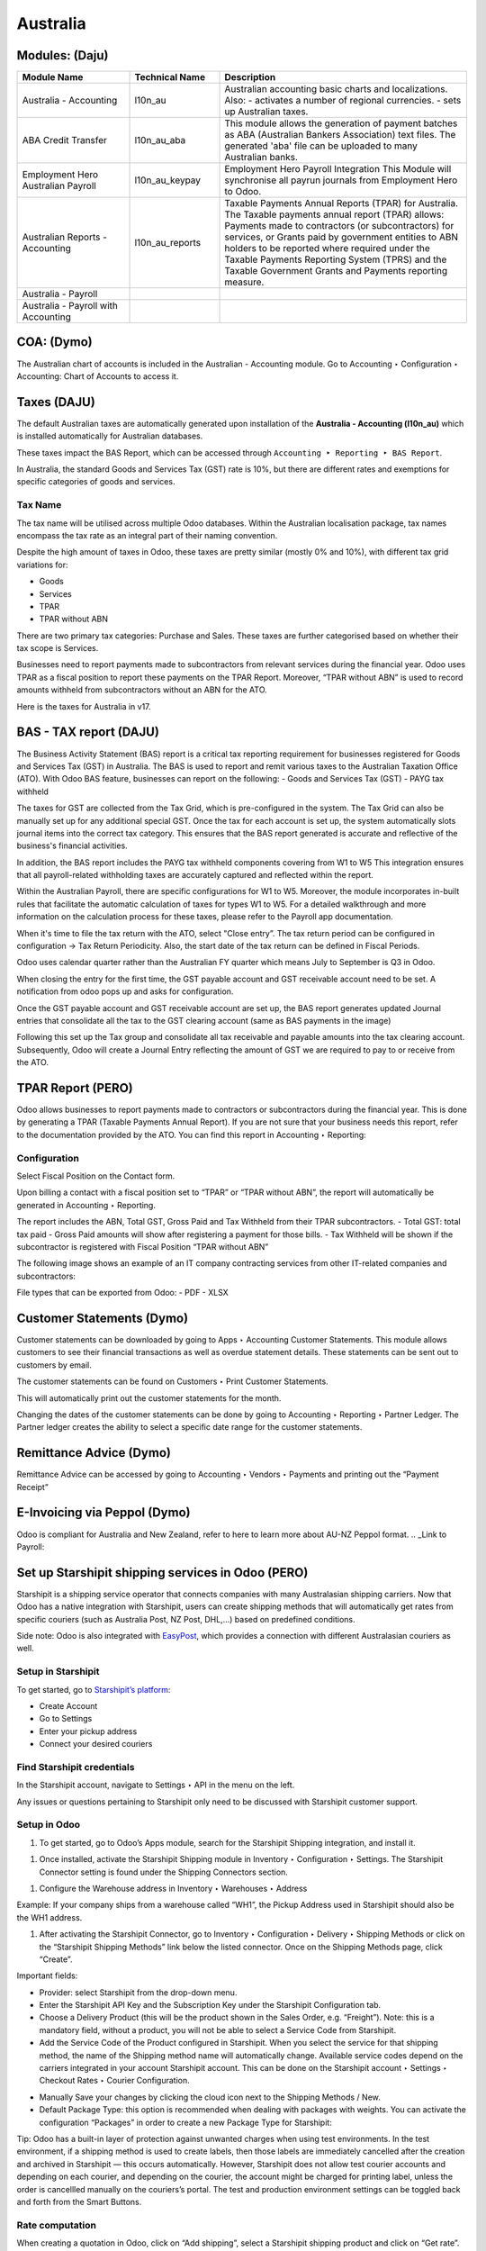 =========
Australia
=========

.. image:: australia/Title_image.png
   :align: center


Modules: (Daju)
========================

.. list-table::
   :header-rows: 1
   :widths: 25 20 55

   * - Module Name
     - Technical Name
     - Description
   * - Australia - Accounting
     - l10n_au
     - Australian accounting basic charts and localizations. Also:
       - activates a number of regional currencies.
       - sets up Australian taxes.
   * - ABA Credit Transfer
     - l10n_au_aba
     - This module allows the generation of payment batches as ABA (Australian Bankers Association) text files. The generated 'aba' file can be uploaded to many Australian banks.
   * - Employment Hero Australian Payroll
     - l10n_au_keypay
     - Employment Hero Payroll Integration This Module will synchronise all payrun journals from Employment Hero to Odoo.
   * - Australian Reports - Accounting
     - l10n_au_reports
     - Taxable Payments Annual Reports (TPAR) for Australia. The Taxable payments annual report (TPAR) allows:  Payments made to contractors (or subcontractors) for services, or Grants paid by government entities to ABN holders to be reported where required under the Taxable Payments Reporting System (TPRS) and the Taxable Government Grants and Payments reporting measure.
   * - Australia - Payroll
     - 
     - 
   * - Australia - Payroll with Accounting
     - 
     - 


 
COA: (Dymo)
========================

The Australian chart of accounts is included in the Australian - Accounting module. Go to Accounting ‣ Configuration ‣ Accounting: Chart of Accounts to access it.


Taxes (DAJU)
========================

The default Australian taxes are automatically generated upon installation of the **Australia - Accounting (l10n_au)** which is installed automatically for Australian databases.

These taxes impact the BAS Report, which can be accessed through
``Accounting ‣ Reporting ‣ BAS Report``.

.. _Link to BAS - TAX report:

In Australia, the standard Goods and Services Tax (GST) rate is 10%, but there are different rates and exemptions for specific categories of goods and services. 

.. image:: australia/BAS_1.png
   :align: center


Tax Name
-----------------------
The tax name will be utilised across multiple Odoo databases. Within the Australian localisation package, tax names encompass the tax rate as an integral part of their naming convention.

Despite the high amount of taxes in Odoo, these taxes are pretty similar (mostly 0% and 10%), with different tax grid variations for:

- Goods
- Services
- TPAR
- TPAR without ABN

There are two primary tax categories: Purchase and Sales. These taxes are further categorised based on whether their tax scope is Services.

Businesses need to report payments made to subcontractors from relevant services during the financial year. Odoo uses TPAR as a fiscal position to report these payments on the TPAR Report. Moreover, “TPAR without ABN” is used to record amounts withheld from subcontractors without an ABN for the ATO. 

.. _Link to T-PAR Report:

Here is the taxes for Australia in v17.

.. list-table::
   :widths: 20 20 20 20
   :header-rows: 1

   * - Name
     - Description
     - Tax Scope
     - Type Tax Use
   * - 10%
     - GST Sales
     - 
   * - Sales
     - 10% INC
     - GST Inclusive Sales
     - 
   * - Sales
     - 0% EX
     - Zero Rated (Export) Sales
     - 
   * - Sales
     - 0% EXEMPT
     - Exempt Sales
     - 
   * - Sales
     - 0% I
     - Input Taxed Sales
     - 
   * - Sales
     - 10% Adj
     - Tax Adjustments (Sales)
     - 
   * - Purchases
     - 10%
     - GST Purchases
     - 
   * - Purchases
     - 10% INC
     - GST Inclusive Purchases
     - 
   * - Purchases
     - 10% C
     - Capital Purchases
     - 
   * - Purchases
     - 0% C
     - Zero Rated Purch
     - 
   * - Purchases
     - 100% T EX
     - Purchase (Taxable Imports) - Tax Paid Separately
     - 
   * - Purchases
     - 10% I
     - Purchases for Input Taxed Sales
     - 
   * - Purchases
     - 10% P
     - Purchases for Private use or not deductible
     - 
   * - Purchases
     - 100% EX
     - GST Only on Imports
     - 
   * - Purchases
     - 10% Adj
     - Tax Adjustments (Purchases)
     - 
   * - Purchases
     - Services (Purchase)
     - 10% TPAR
     - GST Purchases
   * - Purchases
     - Services
     - 10% TPAR NO ABN
     - GST Purchases
   * - Purchases
     - Services
     - 10% INC TPAR
     - GST Inclusive Purchases





BAS - TAX report (DAJU)
========================

The Business Activity Statement (BAS) report is a critical tax reporting requirement for businesses registered for Goods and Services Tax (GST) in Australia. The BAS is used to report and remit various taxes to the Australian Taxation Office (ATO). With Odoo BAS feature, businesses can report on the following:
- Goods and Services Tax (GST) 
- PAYG tax withheld

The taxes for GST are collected from the Tax Grid, which is pre-configured in the system. The Tax Grid can also be manually set up for any additional special GST. Once the tax for each account is set up, the system automatically slots journal items into the correct tax category. This ensures that the BAS report generated is accurate and reflective of the business's financial activities. 

.. image:: australia/BAS_2.png
   :align: center

In addition, the BAS report includes the PAYG tax withheld components covering from W1 to W5 This integration ensures that all payroll-related withholding taxes are accurately captured and reflected within the report.

Within the Australian  Payroll, there are specific configurations for W1 to W5. 
Moreover, the module  incorporates in-built rules that facilitate the automatic calculation of taxes for types W1 to W5. For a detailed walkthrough and more information on the calculation process for these taxes, please refer to the Payroll app documentation.

.. _Link to Payroll:

.. image:: australia/BAS_3.png
   :align: center


When it's time to file the tax return with the ATO, select "Close entry”. The tax return period can be configured in configuration -> Tax Return Periodicity. Also, the start date of the tax return can be defined in Fiscal Periods.

Odoo uses calendar quarter rather than the Australian FY quarter which means July to September is Q3 in Odoo.

When closing the entry for the first time, the GST payable account and GST receivable account need to be set. A notification from odoo pops up and asks for configuration.

.. image:: australia/BAS_4.png
   :align: center

Once the GST payable account and GST receivable account are set up, the BAS report generates updated Journal entries that consolidate all the  tax to the GST clearing account (same as BAS payments in the image)

.. image:: australia/BAS_5.png
   :align: center

Following this set up the Tax group and consolidate all tax receivable and payable amounts into the tax clearing account. Subsequently, Odoo will create a Journal Entry reflecting the amount of GST we are required to pay to or receive from the ATO.

.. image:: australia/BAS_6.png
   :align: center


TPAR Report (PERO)
========================

Odoo allows businesses to report payments made to contractors or subcontractors during the financial year. This is done by generating a TPAR (Taxable Payments Annual Report). If you are not sure that your business needs this report, refer to the documentation provided by the ATO. 
You can find this report in Accounting ‣ Reporting: 

.. image:: australia/TPAR_1.png
   :align: center

Configuration
-------------------------

Select Fiscal Position on the Contact form.

.. image:: australia/TPAR_2.png
   :align: center

Upon billing a contact with a fiscal position set to “TPAR”  or “TPAR without ABN”, the report will automatically be generated in Accounting ‣ Reporting.

The report includes the ABN, Total GST, Gross Paid and Tax Withheld from their TPAR  subcontractors. 
- Total GST: total tax paid 
- Gross Paid amounts will show after registering a payment for those bills. 
- Tax Withheld will be shown if the subcontractor is registered with Fiscal Position “TPAR without ABN” 

The following image shows an example of an IT company contracting services from other IT-related companies and subcontractors: 

.. image:: australia/TPAR_3.png
   :align: center

.. image:: australia/TPAR_4.png
   :align: center



File types that can be exported from Odoo: 
- PDF
- XLSX 


Customer Statements (Dymo)
================================================

Customer statements can be downloaded by going to Apps ‣ Accounting Customer Statements.
This module allows customers to see their financial transactions as well as overdue statement details. These statements can be sent out to customers by email.

The customer statements can be found on Customers ‣ Print Customer Statements.

.. image:: australia/CUSTSTATE_1.png
   :align: center

This will automatically print out the customer statements for the month.

.. image:: australia/CUSTSTATE_2.png
   :align: center

Changing the dates of the customer statements can be done by going to  Accounting ‣ Reporting ‣ Partner Ledger. The Partner ledger creates the ability to select a specific date range for the customer statements. 

.. image:: australia/CUSTSTATE_3.png
   :align: center

.. image:: australia/CUSTSTATE_4.png
   :align: center

Remittance Advice (Dymo)
================================================

Remittance Advice can be accessed by going to Accounting ‣ Vendors ‣ Payments and printing out the “Payment Receipt”

.. image:: australia/REMITENCE_1.png
   :align: center

E-Invoicing via Peppol (Dymo)
================================================
Odoo is compliant for Australia and New Zealand, refer to here to learn more about AU-NZ Peppol format. 
.. _Link to Payroll:


Set up Starshipit shipping services in Odoo (PERO)
========================================================================
Starshipit is a shipping service operator that connects companies with many Australasian shipping carriers. Now that Odoo has a native integration with Starshipit, users can create shipping methods that will automatically get rates from specific couriers (such as Australia Post, NZ Post, DHL,...) based on predefined conditions.

Side note: Odoo is also integrated with `EasyPost <https://www.easypost.com/>`_, which provides a connection with different Australasian couriers as well.

Setup in Starshipit
--------------------------------

To get started, go to `Starshipit’s platform <https://starshipit.com/>`_: 

- Create Account
- Go to Settings
- Enter your pickup address
- Connect your desired couriers

.. image:: australia/STARSHIPIT_1.png
   :align: center


Find Starshipit credentials
--------------------------------

In the Starshipit account, navigate to Settings ‣ API in the menu on the left. 

.. image:: australia/STARSHIPIT_2.png
   :align: center

Any issues or questions pertaining to Starshipit only need to be discussed with Starshipit customer support.



Setup in Odoo
--------------------------------


#. To get started, go to Odoo’s Apps module, search for the Starshipit Shipping integration, and install it.

.. image:: australia/STARSHIPIT_3.png
   :align: center

#. Once installed, activate the Starshipit Shipping module in Inventory ‣  Configuration ‣  Settings. The Starshipit Connector setting is found under the Shipping Connectors section.

.. image:: australia/STARSHIPIT_4.png
   :align: center

#. Configure the Warehouse address in Inventory ‣ Warehouses ‣ Address

Example: 
If your company ships from a warehouse called “WH1”, the Pickup Address used in Starshipit should also be the WH1 address. 


#. After activating the Starshipit Connector, go to Inventory ‣ Configuration ‣ Delivery ‣ Shipping Methods or click on the “Starshipit Shipping Methods” link below the listed connector. Once on the Shipping Methods page, click “Create”.

.. image:: australia/STARSHIPIT_5.png
   :align: center

Important fields:

- Provider: select Starshipit from the drop-down menu.
- Enter the Starshipit API Key and the Subscription Key under the Starshipit Configuration tab. 
- Choose a Delivery Product (this will be the product shown in the Sales Order, e.g. “Freight”). Note: this is a mandatory field, without a product, you will not be able to select a Service Code from Starshipit.
- Add the Service Code of the Product configured in Starshipit. When you select the service for that shipping method, the name of the Shipping method name will automatically change. Available service codes depend on the carriers integrated in your account Starshipit account.  This can be done on the Starshipit account ‣ Settings ‣ Checkout Rates ‣ Courier Configuration. 

.. image:: australia/STARSHIPIT_6.png
   :align: center

- Manually Save your changes by clicking the cloud icon next to the Shipping Methods / New. 
- Default Package Type: this option is recommended when dealing with packages with weights. You can activate the configuration “Packages” in order to create a new Package Type for Starshipit:

.. image:: australia/STARSHIPIT_7.png
   :align: center

.. image:: australia/STARSHIPIT_8.png
   :align: center

Tip:
Odoo has a built-in layer of protection against unwanted charges when using test environments. In the test environment, if a shipping method is used to create labels, then those labels are immediately cancelled after the creation and archived in Starshipit — this occurs automatically. However, Starshipit does not allow test courier accounts and depending on each courier, and depending on the courier, the account might be charged for printing label, unless the order is cancellled manually on the couriers’s portal. 
The test and production environment settings can be toggled back and forth from the Smart Buttons.



Rate computation
------------------------------------

When creating a quotation in Odoo, click on “Add shipping”, select a Starshipit shipping product and click on “Get rate”. Contact must have a real and accurate address for the estimation to work.

.. image:: australia/STARSHIPIT_9.png
   :align: center

.. image:: australia/STARSHIPIT_10.png
   :align: center

.. important::
   Verify that the selected weight is supported by the selected shipping method and if this is set, make sure that the destination address is supported by the courier.
   Also, on the Starshipit Portal, navigate to Settings ‣ Rules and configure them according to your business logic. If a courier is not supported by a rule, Odoo won’t be able to create the order and get the rate.


Manage Packages
------------------------------------

Before validating the transfer, select Put In Pack to add the products to be shipped into a Package Type. You can manage your Package Types on Inventory ‣ Configuration ‣ Delivery ‣ Package Types when you set up Packages.

.. image:: australia/STARSHIPIT_11.png
   :align: center

Process an order from Odoo to Starshipit
--------------------------------------------------------

After confirming a sale order and its related delivery transfer in Odoo, the order is automatically processed in Starshipit.

Note: 
In the Shipping Method configurations, if the option “Use Starshipit Sender’s Address” is selected, make sure that the Pickup Address is properly added in Starshipit. Otherwise, the sender's address will be the Company Address in Odoo.

For some couriers, contact details (email & mobile number) also need to be entered and valid, otherwise, Starshipit will not process the order. 

Shipping label documents are automatically generated in the chatter, which includes the following:
#. Shipping label(s) depending on the number of packages.
#. Tracking number (will open another tab with the tracking URL) 

.. image:: australia/STARSHIPIT_12.png
   :align: center

The tracking URL will be available as a Smart Button. If the carrier allows for it, it will redirect the user to the carrier’s website where the tracking status can be found.

In the Starshipit portal, the Order will be shown as Shipped on your Starshipit account if a carrier was selected. If “Plain Label” is selected instead, orders will be shown as Printed. 

Note:
Contact information, including a mobile number and email address, should be included in the customer's contact form depending on the courier.  



Returns management
------------------------------------

Starshipit allows returns with the following carriers: 
- Australia Post eParcel
- TNT
- Couriers Please
- Aramex
- StarTrack
- DHL Express
- NZ Post Domestic

In the Delivery transfer, click on the Return button.

.. image:: australia/STARSHIPIT_13.png
   :align: center

Then, in the “Additional Info” tab, check the Carrier field. If it allows for returns, the “Print Return Label” button will be available.

.. image:: australia/STARSHIPIT_14.png
   :align: center


If the carrier does not support returns through Starshipit, Odoo will return the following Error message: "Starshipit does not support return for this carrier. In order to handle the return, please go to the carrier website directly”.

Cancellations/ Refunds
------------------------------------

Cancellations can be done in the “Additional Info” tab, by clicking on the “Cancel” button next to the Tracking Reference.

.. image:: australia/STARSHIPIT_15.png
   :align: center

This will archive the shipment in Starshipit. However, the cancellation and refund has to be processed with the carrier as well if the order was already printed. 


ABA Files (DAJU)
========================


Introduction
----------------

An ABA file is a digital file format developed by the Australian Bankers' Association. It is designed for business customers to facilitate bulk payment processing by uploading a single file from their business management software.

The main advantage of using ABA files is to improve efficiency. This is achieved by consolidating numerous payments into one file for batch processing, which can be submitted to banks like CBA and is compatible with various banking portals across Australia, including Airwallex.

Configurations
----------------

Configurations in Settings
~~~~~~~~~~~~~~~~~~~~~~~~~~~~~~~

Accounting app -> Configuration -> Setting -> Batch Payment -> Allow Batch Payments

.. image:: australia/ABA_1.png
   :align: center


Configurations in Bank Journal
~~~~~~~~~~~~~~~~~~~~~~~~~~~~~~~~~~~~~~~~~

#. Configuration -> Journals -> Select the Bank type Journal

.. image:: australia/ABA_2.png
   :align: center

#. The account number (ACC) field has to be set. (Type the Account Number and Click Create and Edit)

.. image:: australia/ABA_3.png
   :align: center

#. Then, put the Account information in this page. Ensure that the Send Money is allowed. (See link to know what is Send Money safety check) Finally, click Save & Close

.. image:: australia/ABA_4.png
   :align: center


#. Configure the bank account related ABA info and the Bank Account Number info

- BSB: auto-formatted from Bank account (Can only configure in bank account number info)
- Financial Institution Code:  the official 3-letter abbreviation of the financial institution (e.g. WBC for Westpac)
- Supplying User Name: the name of the user or business that is creating the ABA file. The most common value is the business name.
- APCA Identification Number: 6-digit number provided by your bank. If you’re not sure what this number is, you’ll need to contact your bank. It’s often listed on their website and for some banks such as the ANZ you can provide any 6-digit number (such as 000000)
- Include Self-Balancing Transactions: selecting this option adds an additional “Self-balancing” transaction to the end of the ABA file which is required by some financial institutions when generating the ABA files (this info should be on the bank’s website).

.. image:: australia/ABA_5.png
   :align: center

#. Click outgoing payments -> keep a payment option with the value “ABA Credit Transfer”

.. image:: australia/ABA_6.png
   :align: center

Config partners’ bank accounts
~~~~~~~~~~~~~~~~~~~~~~~~~~~~~~~

#. Go to Contact -> Accounting -> Configure the Bank Accounts

.. image:: australia/ABA_7.png
   :align: center


#. Account numbers (ACC), BSB, Account holder name, and Send Money are mandatory. Send Money: will set the bank account from “untrusted” to “trusted”. It is important for ABA files.

.. image:: australia/ABA_8.png
   :align: center


User Case
----------------

#. Create a vendor bill (manually or from a purchase order). Confirm it.

#. Check vendor information before registering a payment: is the partner’s bank account properly set up?

#. On the “Register Payment” window, select the right journal, then the “ABA Credit Transfer” payment method. Finally, choose the right partner bank account.

.. image:: australia/ABA_9.png
   :align: center


#.  After payment(s) are confirmed, they will show up in the payments list (Accounting > Vendors > Payments). Filter the ones to be included in a batch > Select > Create batch.

.. image:: australia/ABA_10.png
   :align: center

.. image:: australia/ABA_11.png
   :align: center

.. image:: australia/ABA_12.png
   :align: center

#. Download the ABA file from the chatter.

.. image:: australia/ABA_13.png
   :align: center

#. Upload it to your bank’s portal

#. An ABA transaction line will appear in your bank feed at the next bank feed iteration. You will then need to reconcile it against the batch payment made in Odoo.


Online payment solution Asia Pay (DYMO)
================================================
Asia Pay is compatible with Odoo helping businesses to better cater to their customers’ payment preferences. Find out more information about Asia Pay here.


.. Open Banking standards for bank sync (LWI)
.. ========================

Export QIF, OFX Import (DAJU)
================================================

Import OFX statement files
--------------------------------
Open Financial Exchange (OFX) is a unified specification for the electronic exchange of financial data between financial institutions, businesses and consumers via the Internet.

With Odoo, you can download an OFX file from your bank or accounting software and import it directly into your Odoo instance. This will create all bank statements.


Import QIF statement files
--------------------------------
Quicken Interchange Format (QIF) is an open specification for reading and writing financial data to media (i.e. files). Although still widely used, QIF is an older format than Open Financial Exchange (OFX) and you should use the OFX version if you can export to both file formats.

With Odoo, you can download a QIF file from your bank or accounting software and import it directly into your Odoo instance. This will create all bank statements.


Configuration
----------------

#. Accounting -> Configuration -> Select the method you want to import the bank statements.

.. image:: australia/QRF_1.png
   :align: center

#. Then, export the OFX file from the bank.

.. image:: australia/QRF_2.png
   :align: center


#. Lastly, click import file to upload the bank statement.

.. image:: australia/QRF_3.png
   :align: center


POS terminal → in store payment solution (DAJU) (Stripe)
========================================================================
Redirect to the other page both Asia Pay and Stripe are payment solutions for both modules

Configuration
----------------
1. Select Stripe in Payment Terminal

.. image:: australia/POS_1.png
   :align: center

2. Create payment methods

- Select Bank as the Journal -> “Use a Payment Terminal” 
- Select Stripe as the payment terminal -> “Stripe Serial Number”
- Fill in the Stripe Serial Number
- Click the link to config Stripe.

.. image:: australia/POS_2.png
   :align: center


3. Stripe link configuration

Connect Strip via the link Connect Strip

.. image:: australia/POS_3.png
   :align: center

Jump to Stripe page

.. image:: australia/POS_4.png
   :align: center

Link to Stripe Account and the business. When it back to Odoo, Stripe account is set.

.. image:: australia/POS_5.png
   :align: center

4. Login to `Stripe <https://dashboard.stripe.com/dashboard>`_

Copy the Publishable Kay and Secret Key to Odoo.

.. image:: australia/POS_6.png
   :align: center

In the configuration, select the payment journal.

.. image:: australia/POS_7.png
   :align: center

Click the generate your webhook

.. image:: australia/POS_8.png
   :align: center

1. configuration of Point of Sales. 

Add Stripe to payment methods and click Save

.. image:: australia/POS_9.png
   :align: center

1. Link Stripe Terminal to Stripe Account
`Stripe Dashboard: <https://dashboard.stripe.com/dashboard>`_ Click More -> Terminal readers

.. image:: australia/POS_10.png
   :align: center

Click New -> Create a new address to manage the PoS Payment Terminal

.. image:: australia/POS_11.png
   :align: center

7. Register the reader by the pair code. Access the Registration Code from the `Stripe Terminal <https://stripe.com/docs/terminal>`_

.. image:: australia/POS_12.png
   :align: center

For the WisePOS E:
To open the settings menu, swipe right from the left edge of the reader screen to reveal a Settings button. 

.. image:: australia/POS_13.png
   :align: center

Tap the Settings button and enter the admin PIN 07139. From here, you can update your WiFi settings or generate a pairing code for device registration. 
Battery status is displayed at the top right of this screen. 

.. image:: australia/POS_14.png
   :align: center

.. image:: australia/POS_15.png
   :align: center

To close the settings menu, click the back arrow in the top left corner.

8. Configuration is completed.

.. image:: australia/POS_16.png
   :align: center

Flow
----------------

Select the products and click Payment

.. image:: australia/POS_17.png
   :align: center

.. image:: australia/POS_19.jpg
   :align: center

Select Stripe and click send.

.. image:: australia/POS_18.png
   :align: center

The PoS terminal shows the value that customers need to pay

.. image:: australia/POS_20.jpg
   :align: center


Payroll (LWI)
========================

Create your employees
--------------------------------
A multitude of important fields have been added to comply with Australian regulations. First, go to Employees > Create. These fields can be found on the section “HR Settings” of the employee form: TFN, Medicare exemption and deduction, child support deduction and garnishee… Some of these fields will impact the employee’s withholding tax rate.
#. TFN Status: if a TFN is provided by the employee, make sure to add it to the “TFN” field.
#. Non-resident: if the employee is a foreign resident.
#. Tax-free Threshold
#. HELP / STSL: for all types of study and training support loans (e.g. HELP, VSL, SSL…)
#. Medicare Levy Deduction
#. Medicare Levy Exemption
#. Withholding for Extra Pay

In Odoo’s Australian localisation, some standard fields are crucial. Important examples are date of birth (which affects certain variables of employment termination payments or ETP), marital status and number of dependents (which affects Medicare surcharge).

.. image:: australia/pay_1.png
   :align: center

Manage Australian contracts
--------------------------------
Once the employee form has been created, ensure the contract is enabled  by clicking on the “Contracts” smart button, or going to Employees > Contracts. Please note that only one contract can be active at the same time per employee, but it is possible for an employee to be assigned consecutive contracts during their employment.

Contractual information related to Australia can be found in the following 3 places:

1. The top panel:  Before assigning a salary amount, a pay frequency and other important details to a contract, it is important to define the salary structure, start date and work entry source. In Australia, the notion of a "Salary Structure" is employed to specify the tax schedule applicable to that contract, as defined by the Australian Taxation Office (ATO). Most contracts will fall under the following 3 structures:
- Regular (Schedule 1): the great majority of Australian employees will fall in this category and hence, this structure is assigned by default to all contracts.
- Working holiday makers (Schedule 15). When emploting working holidaymakers, other taxes apply. For detailed information on these specific tax implications, refer to the documentation provided by the ATO.
- No TFN. Choose this structure if the employee hasn’t provided a TFN for more than 28 days.

.. image:: australia/pay_2.png
   :align: center

.. important::
   the structures “Horticulture / Shearing (Schedule 2)” and “Artists and Performers (Schedule 3)” are only partially complete in version 17 of Odoo and proper tests should be performed before using them to pay employees in your production database. Send your feedback to au-feedback@mail.odoo.com.

The field Work Entry Source is also very important and defines the way working hours and days will be accounted for in the employee’s payslip.
- Working Schedule: work entries are automatically generated based on the employee’s working schedule, starting from the start date of the contract. For example, let’s assume that an employee works 38 hours a week and their contract’s start date is January 1. Today is January 16 and the user generates a pay run from January 14 to 20. The working hours on the payslip will be automatically calculated to be 38 hours (5 * 7.36 hours) if no leave is taken.
- Attendances. The default working schedule is ignored, and work entries are only generated after clocking in and out of the attendance app.
- Planning. The default working schedule is ignored, and work entries are generated from planning shifts only.


.. important::
   To ensure that Odoo's payslips automatically compute various penalty rates as defined by an award (overtime rate, public holiday rate, etc) additional configurations are necessary. These configurations involve the following steps: firstly,  new work entry types for each penalty rate need to be created, before assigning a penalty rate in % to each of them. Once this one-time configuration is done, work entries can be manually imported for each period and Odoo will separate the pay items and rates on the employee’s payslip.
.. important::
   Timesheets do not impact work entries in Odoo.

1. The “Salary Information” tab. A few important fields will impact the frequency pay runs and the management of payslip rules in Odoo.

- Wage Type. For full-time and part-time employees, select the “Fixed Wage” pay type. For casual workers and other hourly contracts, choose the “Hourly Wage” type. For employees being paid hourly, make sure to define the correct casual loading.
- Schedule Pay. In Australia, only the following pay run frequencies are accepted: daily, weekly, bi-weekly (or fortnightly), monthly, and quarterly.
- Wage ( / period). Assign a wage to the contract according to their pay frequency. On payslips, the corresponding annual and hourly rates will be automatically computed. For hourly workers, please note that the hourly wage should exclude casual loading.

.. image:: australia/pay_3.png
   :align: center

3. The “Australia” tab. Most of the fields in this tab are used for Single Touch Payroll (or STP) reporting, which requires a thorough understanding of several details from an employee’s contract. Make sure to review the information on this tab before moving forward with pay runs. This includes the following four fields which will also impact payslip computations:

- Withholding Variation: use this field in case the employee’s withholding must be varied upward or downward according to their circumstances. E.g. if Vanessa benefits from a 25% withholding variation, her percentage of tax withheld will vary from whatever amount she was supposed to pay according to her salary structure and situation, to a fixed 25%.
- Leave Loading: if the employee benefits from a regular leave loading, the value set in the field “Leave Loading Rate” (e.g. 17.5%) will be added on top of any amount earned by the employee when taking annual or long service leaves.
- Salary Sacrifice Superannuation: any amount added to this field will be deducted, per pay frequency, from the employee’s basic salary before the computation of the gross salary. Then, this amount will be added to the super guarantee line of their payslip. E.g. If Patrick earns 5,000 AUD per month and sacrifices 300 AUD to superannuation, his gross salary will be 4,700 AUD and 300 AUD will be added on top of his normal super contributions.
- Salary Sacrifice Other: any amount added to this field will be deducted, per pay frequency, from the employee’s basic salary before the computation of the gross salary.

.. image:: australia/pay_4.png
   :align: center

Once all important information has been entered, ensure the transition of the contract's status from "New" to "Running" to facilitate its use in pay runs.


Assign superannuation accounts
----------------------------------------------
Upon receipt of superannuation details from a new employee, ensure the creation of a new account in Payroll ‣ Configuration ‣ Australia ‣ Super Accounts, linking it to the individual. Input the account's fund, "member since" date, and member number for accurate records.

.. image:: australia/pay_23.png
   :align: center

If the employee uses a superannuation fund that does not exist in  the database yet, Odoo will allow to create a new one and to centralise basic information about this fund, such as its ABN, address, type (APRA or SMSF), USI and ESA. Super funds can be created or imported in Payroll ‣ Configuration ‣ Australia ‣ Super Funds. 

.. image:: australia/pay_5.png
   :align: center

.. important::
   Odoo is not SuperStream-compliant in Odoo 17.0. Our teams are actively working on it and announcements will be made once companies can use Odoo to report their superannuation data and payments to the ATO via clearinghouses.


Create pay runs with payslips
----------------------------------------------

There are two ways Odoo can help create pay runs: via batch or via individual payslips.

Create a batch of payslips
~~~~~~~~~~~~~~~~~~~~~~~~~~~~~~
When preparing to generate employees’ draft payslips (e.g. at the end of every week, fortnight or month), navigate to Payroll ‣ Payslips ‣ Batches and create a new one. This method allows the creation of multiple payslips corresponding to each employee in a single batch.

.. image:: australia/pay_6.png
   :align: center


#. Give the batch a name. E.g. 2024 – Weekly W1
#. Choose the pay run’s start and end date. E.g. 01/01/2024 to 07/01/2024.
#. Click on “Generate”. A pop-up window will ask to confirm which employees should be included in the batch. By default, all active employees will be there. Feel free to leave the field “salary structure” blank as Odoo will automatically select the structure currently linked to each employee’s contract.
#. The batch will create as many payslips as there are employees. There is no limit to the number of payslips that can be created in a batch.
#. Verify important information on each payslip. After payslips from a batch have been generated, there is no need to manually compute payslip lines, Odoo does it for you.

Create an individual payslip
~~~~~~~~~~~~~~~~~~~~~~~~~~~~~~~~~

In cases where the pay run doesn't fall into the category of regular payslips, the option exists to create a pay run dedicated to a single employee. Go to Payroll ‣ Payslips ‣ All Payslips ‣ New. Employ this method when processing one-time payments for employees, including return-to-work payments (ATO Schedule 4), employment termination payments (ATO Schedule 7 and 11), as well as commissions and bonuses (ATO Schedule 5). When generating an individual payslip, make sure to proceed with the following steps: 

.. image:: australia/pay_7.png
   :align: center

#. Select an employee. Their contract will be filled out automatically.
#. Add a pay period
#. Select a salary structure (e.g. Return to work payment)
#. Unlike payslips generated from a batch, the payroll user needs to click on the “Compute Sheet” button to generate payslip lines.


Understand payslip features
~~~~~~~~~~~~~~~~~~~~~~~~~~~~~~~~~
No matter the way payslips are created (individually or via a batch), the same features apply. Let us dive into the different sections of the payslip form.

Depending on the way work entries are created for this employee (see the contract section above for more information), the “Worked Days” table will automatically show the number of days and hours the employee has worked during the payslip period, next to the corresponding total gross amount. Note that there will be one line per work entry type, which means that paid and unpaid time off, in addition to custom hourly penalty rates (overtime, public holidays…) will be added to the table automatically.

.. image:: australia/pay_8.png
   :align: center

Under the worked days table, the payroll user can make sure of the “Other Inputs” table for both allowances and extra pay items.


.. image:: australia/pay_9.png
   :align: center

a. Allowances. To incorporate various types of allowances into an employee's payslip, begin by creating them in Payroll ‣ Configuration ‣ Other Input Types. Once the other input type is created (e.g. Laundry), make sure to tick the “Is an Allowance” checkbox.

.. image:: australia/pay_10.png
   :align: center


.. important::
   withholding for allowances is not computed automatically as of Odoo 17. The payroll user has to use the field “Withholding for allowance” under the other inputs table to manually add the total amount to be withheld across all allowances on that payslip.

b. Extra pay items. Unlike allowances, extra pay items are other inputs that add to the payslip’s gross and as such, to the withholding amount. A good example lies in regular sales commissions which are taxed at the same rate as the normal salary (unlike discretionary bonuses which fall under the ATO’s Schedule 5 and its corresponding salary structure). To configure such a custom pay item, go to Payroll ‣ Configuration ‣ Other Input Types and create a new entry with the code “EXTRA” as shown in the screenshot below.

.. image:: australia/pay_11.png
   :align: center

On the tab “Salary Computation”, the payroll user can verify whether all the pay rules have been computed correctly as per employee, contract and salary structure. Here are a few guidelines to better understand the data.

.. image:: australia/pay_24.png
   :align: center

#. Basic salary: amount from which tax-deductible lines can be subtracted
#. Gross salary: amount subject to the taxes defined by the salary structure
#. Withholding: tax amount to be paid to the ATO
#. Net salary: amount to be paid to the employee’s bank account
#. Superannuation Guarantee: amount to be provisioned for quarterly payments to the employee’s super account
#. Allowances & Extra pay items: these lines will show if other inputs are added to the payslip.
#. Other lines: depending on the employee and contract specifics (Medicare, child support, salary sacrifice…)

When the payroll is satisfied with the payslip, they can click on “Create Draft entry” to generate a draft accounting journal entry that the accountant can review. Note that in the case of a payslip batch, this accounting entry will sum up balances from all payslips.

Pay employees
------------------------------

After a batch or a payslip’s journal entry has been posted, the company can proceed to pay their employees. The user can choose between two different payment methods.

1. Pay the employee in batch via ABA file. This is only possible from the payslip batch level. Please note however that it is always possible to include an individual payslip into an existing batch and as such, include it in an ABA file. To generate the ABA file, make sure that the batch’s journal entry has been posted. From the batch form view, click on “Create ABA File” and choose the desired bank journal. The newly generated ABA file will be available for download in the field “ABA File”. It is possible to re-generate the ABA file after applying corrections to existing payslips.

.. image:: australia/pay_13.png
   :align: center

.. image:: australia/pay_14.png
   :align: center

.. important::
   an ABA file can only be generated if both the company’s bank account and each employee’s bank account have been properly configured. See section “ABA Files” for more details.


2. Pay the employee using the “Register Payment” feature. On the individual payslip level, once the payslip's journal entry has been posted, click on the button “Register Payment”. The same process as paying for vendor bills, select the desired bank journal and payment method, then reconcile  the payment later with the corresponding bank statements.


.. image:: australia/pay_15.png
   :align: center

One-time payments
~~~~~~~~~~~~~~~~~~~~~~~~~~~~

Certain payments such as “return to work” payments and “employment termination payments” (ETP) are processed only once and require a slightly different approach.

Return to work payments
~~~~~~~~~~~~~~~~~~~~~~~~~~~~

A return to work payment is a payment made to an employee to resume working. To process one in Odoo, create an individual payslip, select the employee and modify its regular structure to “Australia: return to work”. Then, simply add the gross amount of that payment in the “Other Inputs” table and compute the payslip.

.. image:: australia/pay_16.png
   :align: center


Odoo automatically computes the PAYG withholding, the net amount and the super guarantee corresponding to that payment.

.. image:: australia/salary_computing.png
   :align: center



Termination payments
~~~~~~~~~~~~~~~~~~~~~~~~~~~~

Before proceeding with the employee’s ETP, make sure that a “Contract End Date” has been set on that employee’s contract, so that Odoo can automatically compute the final prorated salary of that employee for the current month.

First, create the final salary for that employee this month. To do so, create an individual payslip. If the contract end date is set correctly, Odoo will automatically compute the prorated salary up to the final payslip date.

.. image:: australia/pay_17.png
   :align: center


We recommend creating a batch on the fly for that payslip, in which we will add the ETP as a second payslip of that same batch.

.. image:: australia/pay_18.png
   :align: center

Create a second individual payslip and include it in the same batch. Change the salary structure on that payslip to “Australia: Termination Payments”. Before computing the sheet, it is important to provide the payslip with details of the termination.

.. image:: australia/pay_19.png
   :align: center

- Genuine or non-genuine redundancy. This choice will have an impact on the amounts and caps defined per ETP type.
- ETP types. First, see the full list of termination payment types in “Other Input Types” by filtering by “ETP Type is Set”.

.. image:: australia/pay_20.png
   :align: center

Add the relevant ETP type in the “Other Inputs” table of the payslip, then compute the payslip. For example:

.. image:: australia/pay_21.png
   :align: center

Odoo will automatically compute the gross ETP, the withholding, the unused leaves and the net salary according to the rules defined on the ETP, the employee and their contract.

.. image:: australia/pay_22.png
   :align: center

Once payment for both payslips is ready to be processed, an ABA file can be created directly from the batch.

STP Phase 2
------------------------

.. important::
   Odoo is not compliant with STP Phase 2 as of Odoo 17.0. Our teams are actively working on it and announcements will be made once companies can use Odoo to report their payroll data directly to the ATO.

.. _australia/employment-hero:

Employment Hero Australian Payroll(DAJU)
==================================================

The Employment Hero module synchronizes payslip accounting entries (e.g., expenses, social charges,
liabilities, taxes) from Employment Hero to Odoo automatically. Payroll administration is still done
in Employment Hero. We only record the journal entries in Odoo.

.. important::
   KeyPay was rebranded as **Employment Hero** in March 2023.

Configuration
--------------------------

#. :ref:`Activate <general/install>` the :guilabel:`Employment Hero Australian Payroll` module
   (technical name: `l10n_au_keypay`).
#. Configure the **Employment Hero API** by going to :menuselection:`Accounting --> Configuration -->
   Settings`. More fields become visible after clicking on :guilabel:`Enable Employment Hero
   Integration`.

   .. image:: australia/employment-hero-integration.png
      :alt: Enabling Employment Hero Integration in Odoo Accounting displays new fields in the
            settings

   - You can find the API Key in the :guilabel:`My Account` section of the Employment Hero platform.

     .. image:: australia/employment-hero-myaccount.png
        :alt: "Account Details" section on the Employment Hero dashboard

   - The **Payroll URL** is pre-filled with `https://keypay.yourpayroll.com.au`. *Please do not
     change it.*
   - You can find the **Business ID** in the Employment Hero URL. (i.e., `189241`)

     .. image:: australia/employment-hero-business-id.png
        :alt: The Employment Hero "Business ID" number is in the URL

   - You can choose any Odoo journal to post the payslip entries.

How does the API work?
----------------------

The API syncs the journal entries from Employment Hero to Odoo and leaves them in draft mode. The
reference includes the Employment Hero payslip entry ID in brackets for the user to easily retrieve
the same record in Employment Hero and Odoo.

.. image:: australia/employment-hero-journal-entry.png
   :alt: Example of a Employment Hero Journal Entry in Odoo Accounting (Australia)

By default, the synchronization happens once per week. You can fetch the records manually by going
to :menuselection:`Accounting --> Configuration --> Settings` and, in the :guilabel:`Enable
Employment Hero Integration` option, click on :guilabel:`Fetch Payruns Manually`.

Employment Hero payslip entries also work based on double-entry bookkeeping.

The accounts used by Employment Hero are defined in the section :guilabel:`Payroll settings`.

.. image:: australia/employment-hero-chart-of-accounts.png
   :alt: Chart of Accounts menu in Employment Hero

For the API to work, you need to create the same accounts as the default accounts of your Employment
Hero business (**same name and same code**) in Odoo. You also need to choose the correct account
types in Odoo to generate accurate financial reports.